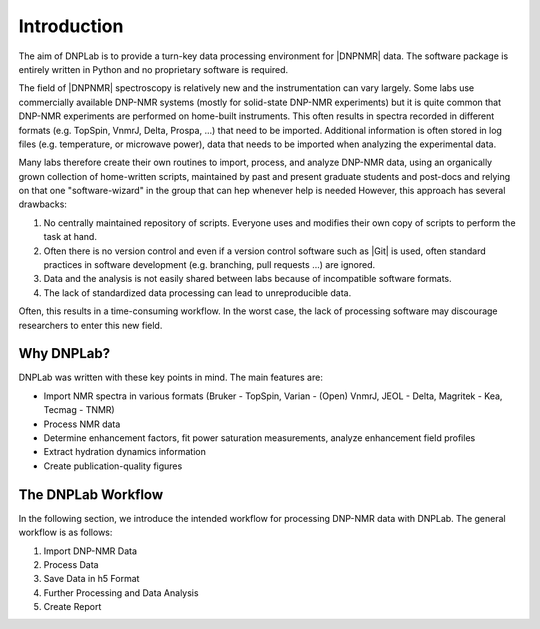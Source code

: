 ============
Introduction
============

The aim of DNPLab is to provide a turn-key data processing environment for |DNPNMR| data. The software package is entirely written in Python and no proprietary software is required.

The field of |DNPNMR| spectroscopy is relatively new and the instrumentation can vary largely. Some labs use commercially available DNP-NMR systems (mostly for solid-state DNP-NMR experiments) but it is quite common that DNP-NMR experiments are performed on home-built instruments. This often results in spectra recorded in different formats (e.g. TopSpin, VnmrJ, Delta, Prospa, ...) that need to be imported. Additional information is often stored in log files (e.g. temperature, or microwave power), data that needs to be imported when analyzing the experimental data.

Many labs therefore create their own routines to import, process, and analyze DNP-NMR data, using an organically grown collection of home-written scripts, maintained by past and present graduate students and post-docs and relying on that one "software-wizard" in the group that can hep whenever help is needed However, this approach has several drawbacks:

1. No centrally maintained repository of scripts. Everyone uses and modifies their own copy of scripts to perform the task at hand.
2. Often there is no version control and even if a version control software such as |Git| is used, often standard practices in software development (e.g. branching, pull requests ...) are ignored.
3. Data and the analysis is not easily shared between labs because of incompatible software formats.
4. The lack of standardized data processing can lead to unreproducible data.

Often, this results in a time-consuming workflow. In the worst case, the lack of processing software may discourage researchers to enter this new field.

Why DNPLab?
===========

DNPLab was written with these key points in mind. The main features are:

* Import NMR spectra in various formats (Bruker - TopSpin, Varian - (Open) VnmrJ, JEOL - Delta,  Magritek - Kea, Tecmag - TNMR) 
* Process NMR data
* Determine enhancement factors, fit power saturation measurements, analyze enhancement field profiles
* Extract hydration dynamics information
* Create publication-quality figures

The DNPLab Workflow
===================

In the following section, we introduce the intended workflow for processing DNP-NMR data with DNPLab. The general workflow is as follows:

1. Import DNP-NMR Data
2. Process Data
3. Save Data in h5 Format
4. Further Processing and Data Analysis
5. Create Report

.. Importing Data
.. --------------
.. The data is imported using the :ref:`dnpImport <dnpImport>`  sub-package. This sub-package calls modules for importing various spectrometer formats (e.g. topspin, vnmrj, prospa, etc.).

.. The data is imported as a :ref:`dnpdata <dnpData>` object. The dnpdata object is a container for data (values), coordinates for each dimension (coords), dimension labels (dims), and experimental parameters (attrs). In addition, each processing step applied to the data is saved in the dnpdata object (stored as proc_attrs).

.. The dnpdata object is a flexible data format which can handle N-dimensional data and coordinates together.

.. The imported data is stored in a dnpdata object and the first object that is created during the import process is the *raw* object. It contains the raw data from the spectrometer and will be accessible at any time. All processing steps are automatically documented and the entire workspace can be saved as a single file in the h5 format.


.. Processing Data
.. ---------------
.. The DNPLab workspace has the concept of a "processing_buffer" (typically called proc). The processing buffer specifies the data which is meant for processing. Typically one will add (raw) data to the workspace and copy or move the data to the processing buffer (proc). DNPLab is primarily designed for processing and analyzing DNP-NMR data. Processing DNP-NMR data is performed using the the :ref:`dnpNMR <dnpNMR>` module. 

.. Saving Data
.. -----------
.. Once the data is processed, the entire workspace can be saved in a single file in the h5 format. This is done using the :ref:`dnpSave <dnpSave>` module. The workspace can then be loaded, subsequent processing can be performed and the data can be saved again.


.. Workflow
.. ========

.. .. figure:: _static/images/dnpLab_workflow.png
..     :width: 400
..     :alt: dnpLab Workflow
..     :align: center

..     Overview of the dnpLab Workflow


.. Creating a workspace
.. --------------------
.. The workspace can be created with the "create_workspace" function in DNPLab. Once the data is imported, it is added to a workspace which is a python dictonary-like class that stores multiple dnpdata objects. A workspace is a collection of dnpdata objects and allows for raw and processed data to be saved in the same h5 file. That way, the raw data is always available, even if the data on the spectrometer does not exist anymore.

.. Creating a single h5 file has the advantage that data can be easily shared among collaborators.

